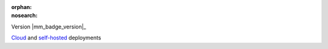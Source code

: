 :orphan:
:nosearch:

.. raw:: html

  <div class="mm-badge">

Version |mm_badge_version|_

|deployment-img| `Cloud <https://customers.mattermost.com/cloud/signup/>`__ and `self-hosted <https://mattermost.com/deploy/>`__ deployments

.. |deployment-img| image:: ../_static/images/badges/deployment_icon.svg

.. raw:: html

  </div>